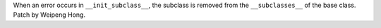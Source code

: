 When an error occurs in ``__init_subclass__``, the subclass is removed from
the ``__subclasses__`` of the base class. Patch by Weipeng Hong.
